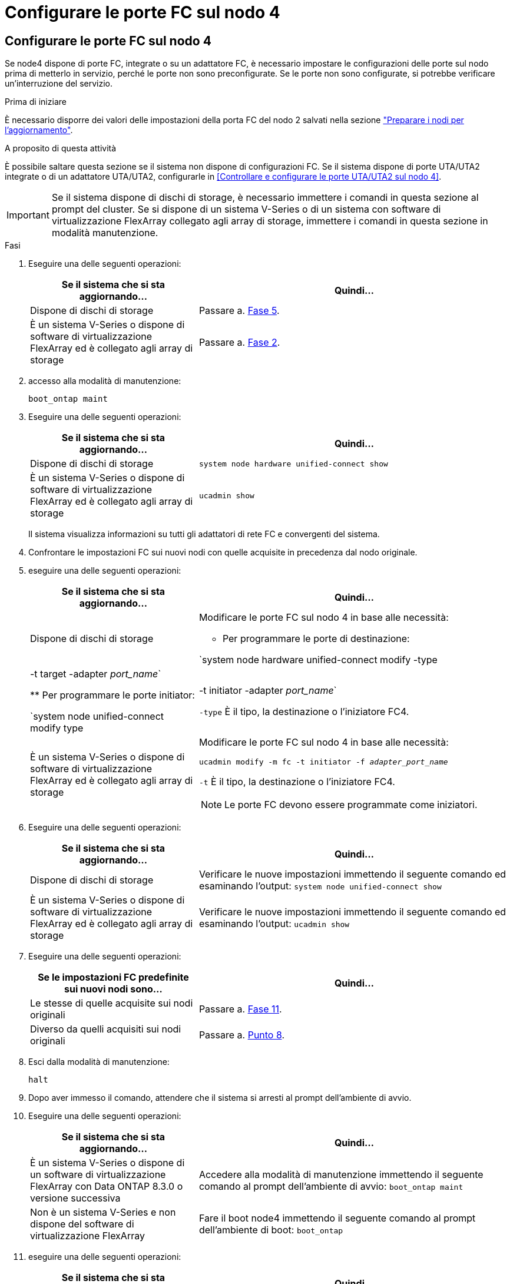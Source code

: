 = Configurare le porte FC sul nodo 4
:allow-uri-read: 




== Configurare le porte FC sul nodo 4

Se node4 dispone di porte FC, integrate o su un adattatore FC, è necessario impostare le configurazioni delle porte sul nodo prima di metterlo in servizio, perché le porte non sono preconfigurate. Se le porte non sono configurate, si potrebbe verificare un'interruzione del servizio.

.Prima di iniziare
È necessario disporre dei valori delle impostazioni della porta FC del nodo 2 salvati nella sezione link:prepare_nodes_for_upgrade.html["Preparare i nodi per l'aggiornamento"].

.A proposito di questa attività
È possibile saltare questa sezione se il sistema non dispone di configurazioni FC. Se il sistema dispone di porte UTA/UTA2 integrate o di un adattatore UTA/UTA2, configurarle in <<Controllare e configurare le porte UTA/UTA2 sul nodo 4>>.


IMPORTANT: Se il sistema dispone di dischi di storage, è necessario immettere i comandi in questa sezione al prompt del cluster. Se si dispone di un sistema V-Series o di un sistema con software di virtualizzazione FlexArray collegato agli array di storage, immettere i comandi in questa sezione in modalità manutenzione.

.Fasi
. Eseguire una delle seguenti operazioni:
+
[cols="35,65"]
|===
| Se il sistema che si sta aggiornando... | Quindi… 


| Dispone di dischi di storage | Passare a. <<man_config_4_Step5,Fase 5>>. 


| È un sistema V-Series o dispone di software di virtualizzazione FlexArray ed è collegato agli array di storage | Passare a. <<man_config_4_Step2,Fase 2>>. 
|===
. [[MAN_config_4_Step2]]accesso alla modalità di manutenzione:
+
`boot_ontap maint`

. Eseguire una delle seguenti operazioni:
+
[cols="35,65"]
|===
| Se il sistema che si sta aggiornando... | Quindi… 


| Dispone di dischi di storage | `system node hardware unified-connect show` 


| È un sistema V-Series o dispone di software di virtualizzazione FlexArray ed è collegato agli array di storage | `ucadmin show` 
|===
+
Il sistema visualizza informazioni su tutti gli adattatori di rete FC e convergenti del sistema.

. Confrontare le impostazioni FC sui nuovi nodi con quelle acquisite in precedenza dal nodo originale.
. [[man_config_4_Step5]]eseguire una delle seguenti operazioni:
+
[cols="35,65"]
|===
| Se il sistema che si sta aggiornando... | Quindi… 


| Dispone di dischi di storage  a| 
Modificare le porte FC sul nodo 4 in base alle necessità:

** Per programmare le porte di destinazione:


`system node hardware unified-connect modify -type | -t target -adapter _port_name_`

** Per programmare le porte initiator:


`system node unified-connect modify type | -t initiator -adapter _port_name_`

`-type` È il tipo, la destinazione o l'iniziatore FC4.



| È un sistema V-Series o dispone di software di virtualizzazione FlexArray ed è collegato agli array di storage  a| 
Modificare le porte FC sul nodo 4 in base alle necessità:

`ucadmin modify -m fc -t initiator -f _adapter_port_name_`

`-t` È il tipo, la destinazione o l'iniziatore FC4.


NOTE: Le porte FC devono essere programmate come iniziatori.

|===
. Eseguire una delle seguenti operazioni:
+
[cols="35,65"]
|===
| Se il sistema che si sta aggiornando... | Quindi… 


| Dispone di dischi di storage | Verificare le nuove impostazioni immettendo il seguente comando ed esaminando l'output:
`system node unified-connect show` 


| È un sistema V-Series o dispone di software di virtualizzazione FlexArray ed è collegato agli array di storage | Verificare le nuove impostazioni immettendo il seguente comando ed esaminando l'output:
`ucadmin show` 
|===
. Eseguire una delle seguenti operazioni:
+
[cols="35,65"]
|===
| Se le impostazioni FC predefinite sui nuovi nodi sono... | Quindi… 


| Le stesse di quelle acquisite sui nodi originali | Passare a. <<man_config_4_Step11,Fase 11>>. 


| Diverso da quelli acquisiti sui nodi originali | Passare a. <<man_config_4_Step8,Punto 8>>. 
|===
. [[MAN_config_4_Step8]]Esci dalla modalità di manutenzione:
+
`halt`

. Dopo aver immesso il comando, attendere che il sistema si arresti al prompt dell'ambiente di avvio.
. Eseguire una delle seguenti operazioni:
+
[cols="35,65"]
|===
| Se il sistema che si sta aggiornando... | Quindi… 


| È un sistema V-Series o dispone di un software di virtualizzazione FlexArray con Data ONTAP 8.3.0 o versione successiva | Accedere alla modalità di manutenzione immettendo il seguente comando al prompt dell'ambiente di avvio:
`boot_ontap maint` 


| Non è un sistema V-Series e non dispone del software di virtualizzazione FlexArray | Fare il boot node4 immettendo il seguente comando al prompt dell'ambiente di boot:
`boot_ontap` 
|===
. [[man_config_4_step11]]eseguire una delle seguenti operazioni:
+
[cols="35,65"]
|===
| Se il sistema che si sta aggiornando... | Quindi… 


| Dispone di dischi di storage  a| 
** Passare a. <<Controllare e configurare le porte UTA/UTA2 sul nodo 4>> Se node4 ha una scheda UTA/UTA2A o porte UTA/UTA2 integrate.
** Saltare la sezione e passare a. link:map_ports_node2_node4.html["Mappare le porte dal nodo 2 al nodo 4"] Se node4 non dispone di una scheda UTA/UTA2 o di porte UTA/UTA2 integrate.




| È un sistema V-Series o dispone di software di virtualizzazione FlexArray ed è collegato agli array di storage  a| 
** Passare a. <<Controllare e configurare le porte UTA/UTA2 sul nodo 4>> Se node4 ha una scheda UTA/UTA2 o porte UTA/UTA2 integrate.
** Saltare la sezione _controllare e configurare le porte UTA/UTA2 su node4_ se node4 non dispone di una scheda UTA/UTA2 o di porte integrate UTA/UTA2, tornare alla sezione _Installazione e boot node4_ e riprendere la sezione su link:install_boot_node4.html#man_install4_Step9["Fase 9"].


|===

